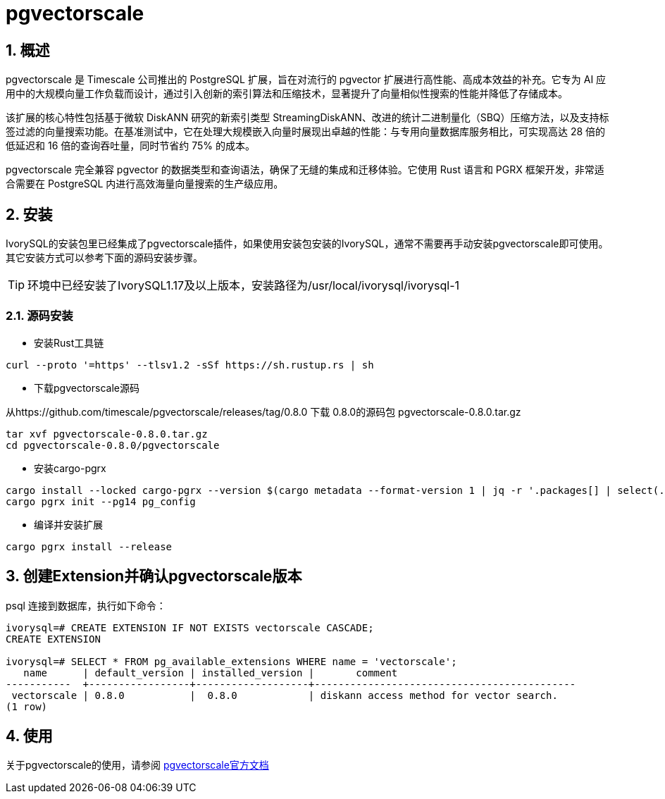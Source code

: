 
:sectnums:
:sectnumlevels: 5

= pgvectorscale

== 概述
pgvectorscale 是 Timescale 公司推出的 PostgreSQL 扩展，旨在对流行的 pgvector 扩展进行高性能、高成本效益的补充。它专为 AI 应用中的大规模向量工作负载而设计，通过引入创新的索引算法和压缩技术，显著提升了向量相似性搜索的性能并降低了存储成本。

该扩展的核心特性包括基于微软 DiskANN 研究的新索引类型 StreamingDiskANN、改进的统计二进制量化（SBQ）压缩方法，以及支持标签过滤的向量搜索功能。在基准测试中，它在处理大规模嵌入向量时展现出卓越的性能：与专用向量数据库服务相比，可实现高达 28 倍的低延迟和 16 倍的查询吞吐量，同时节省约 75% 的成本。

pgvectorscale 完全兼容 pgvector 的数据类型和查询语法，确保了无缝的集成和迁移体验。它使用 Rust 语言和 PGRX 框架开发，非常适合需要在 PostgreSQL 内进行高效海量向量搜索的生产级应用。

== 安装
IvorySQL的安装包里已经集成了pgvectorscale插件，如果使用安装包安装的IvorySQL，通常不需要再手动安装pgvectorscale即可使用。其它安装方式可以参考下面的源码安装步骤。

[TIP]
环境中已经安装了IvorySQL1.17及以上版本，安装路径为/usr/local/ivorysql/ivorysql-1

=== 源码安装

** 安装Rust工具链

```
curl --proto '=https' --tlsv1.2 -sSf https://sh.rustup.rs | sh
```

** 下载pgvectorscale源码

从https://github.com/timescale/pgvectorscale/releases/tag/0.8.0 下载 0.8.0的源码包 pgvectorscale-0.8.0.tar.gz
```
tar xvf pgvectorscale-0.8.0.tar.gz
cd pgvectorscale-0.8.0/pgvectorscale
```

** 安装cargo-pgrx

```
cargo install --locked cargo-pgrx --version $(cargo metadata --format-version 1 | jq -r '.packages[] | select(.name == "pgrx") | .version')
cargo pgrx init --pg14 pg_config
```

** 编译并安装扩展

```
cargo pgrx install --release
```

== 创建Extension并确认pgvectorscale版本

psql 连接到数据库，执行如下命令：
```
ivorysql=# CREATE EXTENSION IF NOT EXISTS vectorscale CASCADE;
CREATE EXTENSION

ivorysql=# SELECT * FROM pg_available_extensions WHERE name = 'vectorscale';
   name      | default_version | installed_version |       comment       
-----------  +-----------------+-------------------+--------------------------------------------
 vectorscale | 0.8.0           |  0.8.0            | diskann access method for vector search.
(1 row)
```

== 使用
关于pgvectorscale的使用，请参阅 https://github.com/timescale/pgvectorscale[pgvectorscale官方文档]